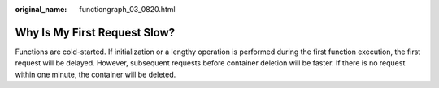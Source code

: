 :original_name: functiongraph_03_0820.html

.. _functiongraph_03_0820:

Why Is My First Request Slow?
=============================

Functions are cold-started. If initialization or a lengthy operation is performed during the first function execution, the first request will be delayed. However, subsequent requests before container deletion will be faster. If there is no request within one minute, the container will be deleted.

